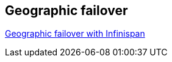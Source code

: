 [[sid-18645208_Videos-Geographicfailover]]

==  Geographic failover

link:$$http://www.vimeo.com/24825312$$[Geographic failover with Infinispan] 

